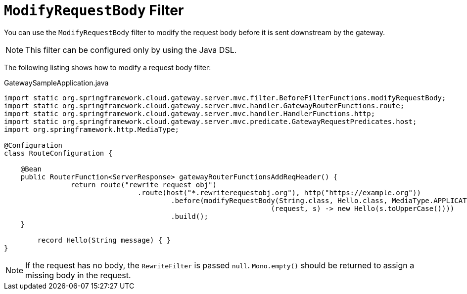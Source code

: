 [[modifyrequestbody-filter]]
= `ModifyRequestBody` Filter

You can use the `ModifyRequestBody` filter to modify the request body before it is sent downstream by the gateway.

NOTE: This filter can be configured only by using the Java DSL.

The following listing shows how to modify a request body  filter:

.GatewaySampleApplication.java
[source,java]
----
import static org.springframework.cloud.gateway.server.mvc.filter.BeforeFilterFunctions.modifyRequestBody;
import static org.springframework.cloud.gateway.server.mvc.handler.GatewayRouterFunctions.route;
import static org.springframework.cloud.gateway.server.mvc.handler.HandlerFunctions.http;
import static org.springframework.cloud.gateway.server.mvc.predicate.GatewayRequestPredicates.host;
import org.springframework.http.MediaType;

@Configuration
class RouteConfiguration {

    @Bean
    public RouterFunction<ServerResponse> gatewayRouterFunctionsAddReqHeader() {
		return route("rewrite_request_obj")
				.route(host("*.rewriterequestobj.org"), http("https://example.org"))
					.before(modifyRequestBody(String.class, Hello.class, MediaType.APPLICATION_JSON_VALUE,
								(request, s) -> new Hello(s.toUpperCase())))
					.build();
    }

	record Hello(String message) { }
}
----

NOTE: If the request has no body, the `RewriteFilter` is passed `null`. `Mono.empty()` should be returned to assign a missing body in the request.



